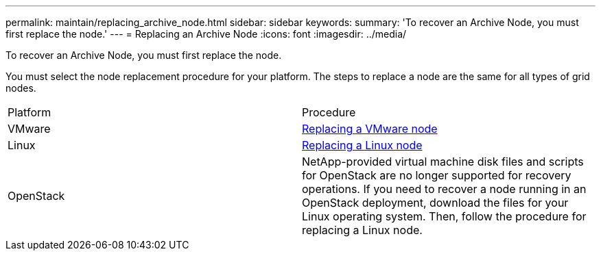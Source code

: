 ---
permalink: maintain/replacing_archive_node.html
sidebar: sidebar
keywords: 
summary: 'To recover an Archive Node, you must first replace the node.'
---
= Replacing an Archive Node
:icons: font
:imagesdir: ../media/

[.lead]
To recover an Archive Node, you must first replace the node.

You must select the node replacement procedure for your platform. The steps to replace a node are the same for all types of grid nodes.

|===
| Platform| Procedure
a|
VMware
a|
xref:all_node_types_replacing_vmware_node.adoc[Replacing a VMware node]
a|
Linux
a|
xref:all_node_types_replacing_linux_node.adoc[Replacing a Linux node]
a|
OpenStack
a|
NetApp-provided virtual machine disk files and scripts for OpenStack are no longer supported for recovery operations. If you need to recover a node running in an OpenStack deployment, download the files for your Linux operating system. Then, follow the procedure for replacing a Linux node.

|===
